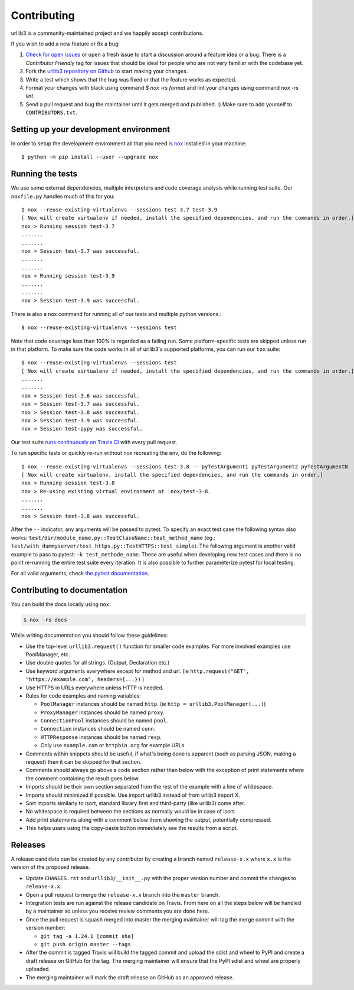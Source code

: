 Contributing
============

urllib3 is a community-maintained project and we happily accept contributions.

If you wish to add a new feature or fix a bug:

#. `Check for open issues <https://github.com/urllib3/urllib3/issues>`_ or open
   a fresh issue to start a discussion around a feature idea or a bug. There is
   a *Contributor Friendly* tag for issues that should be ideal for people who
   are not very familiar with the codebase yet.
#. Fork the `urllib3 repository on Github <https://github.com/urllib3/urllib3>`_
   to start making your changes.
#. Write a test which shows that the bug was fixed or that the feature works
   as expected.
#. Format your changes with black using command `$ nox -rs format` and lint your
   changes using command `nox -rs lint`.
#. Send a pull request and bug the maintainer until it gets merged and published.
   :) Make sure to add yourself to ``CONTRIBUTORS.txt``.


Setting up your development environment
---------------------------------------

In order to setup the development environment all that you need is
`nox <https://nox.thea.codes/en/stable/index.html>`_ installed in your machine::

  $ python -m pip install --user --upgrade nox


Running the tests
-----------------

We use some external dependencies, multiple interpreters and code coverage
analysis while running test suite. Our ``noxfile.py`` handles much of this for
you::

  $ nox --reuse-existing-virtualenvs --sessions test-3.7 test-3.9
  [ Nox will create virtualenv if needed, install the specified dependencies, and run the commands in order.]
  nox > Running session test-3.7
  .......
  .......
  nox > Session test-3.7 was successful.
  .......
  .......
  nox > Running session test-3.9
  .......
  .......
  nox > Session test-3.9 was successful.

There is also a nox command for running all of our tests and multiple python
versions.::

  $ nox --reuse-existing-virtualenvs --sessions test

Note that code coverage less than 100% is regarded as a failing run. Some
platform-specific tests are skipped unless run in that platform.  To make sure
the code works in all of urllib3's supported platforms, you can run our ``tox``
suite::

  $ nox --reuse-existing-virtualenvs --sessions test
  [ Nox will create virtualenv if needed, install the specified dependencies, and run the commands in order.]
  .......
  .......
  nox > Session test-3.6 was successful.
  nox > Session test-3.7 was successful.
  nox > Session test-3.8 was successful.
  nox > Session test-3.9 was successful.
  nox > Session test-pypy was successful.

Our test suite `runs continuously on Travis CI
<https://travis-ci.org/urllib3/urllib3>`_ with every pull request.

To run specific tests or quickly re-run without nox recreating the env, do the following::

  $ nox --reuse-existing-virtualenvs --sessions test-3.8 -- pyTestArgument1 pyTestArgument2 pyTestArgumentN
  [ Nox will create virtualenv, install the specified dependencies, and run the commands in order.]
  nox > Running session test-3.8
  nox > Re-using existing virtual environment at .nox/test-3-8.
  .......
  .......
  nox > Session test-3.8 was successful.

After the ``--`` indicator, any arguments will be passed to pytest.
To specify an exact test case the following syntax also works:
``test/dir/module_name.py::TestClassName::test_method_name``
(eg.: ``test/with_dummyserver/test_https.py::TestHTTPS::test_simple``).
The following argument is another valid example to pass to pytest: ``-k test_methode_name``.
These are useful when developing new test cases and there is no point
re-running the entire test suite every iteration. It is also possible to
further parameterize pytest for local testing.

For all valid arguments, check `the pytest documentation
<https://docs.pytest.org/en/stable/usage.html#stopping-after-the-first-or-n-failures>`_.

Contributing to documentation
-----------------------------

You can build the docs locally using ``nox``:

.. code-block:: bash

  $ nox -rs docs

While writing documentation you should follow these guidelines:

- Use the top-level ``urllib3.request()`` function for smaller code examples. For more involved examples use PoolManager, etc.
- Use double quotes for all strings. (Output, Declaration etc.)
- Use keyword arguments everywhere except for method and url. (ie ``http.request("GET", "https://example.com", headers={...})`` )
- Use HTTPS in URLs everywhere unless HTTP is needed.
- Rules for code examples and naming variables:

  - ``PoolManager`` instances should be named ``http``. (ie ``http = urllib3.PoolManager(...)``)
  - ``ProxyManager`` instances should be named ``proxy``.
  - ``ConnectionPool`` instances should be named ``pool``.
  - ``Connection`` instances should be named ``conn``.
  - ``HTTPResponse`` instances should be named ``resp``.
  -  Only use ``example.com`` or ``httpbin.org`` for example URLs

- Comments within snippets should be useful, if what's being done is apparent
  (such as parsing JSON, making a request) then it can be skipped for that section.
- Comments should always go above a code section rather than below with the exception of print
  statements where the comment containing the result goes below.
- Imports should be their own section separated from the rest of the example with a line of whitespace.
- Imports should minimized if possible. Use import urllib3 instead of from urllib3 import X. 
- Sort imports similarly to isort, standard library first and third-party (like urllib3) come after.
- No whitespace is required between the sections as normally would be in case of isort.
- Add print statements along with a comment below them showing the output, potentially compressed.
- This helps users using the copy-paste button immediately see the results from a script.

Releases
--------

A release candidate can be created by any contributor by creating a branch
named ``release-x.x`` where ``x.x`` is the version of the proposed release.

- Update ``CHANGES.rst`` and ``urllib3/__init__.py`` with the proper version number
  and commit the changes to ``release-x.x``.
- Open a pull request to merge the ``release-x.x`` branch into the ``master`` branch.
- Integration tests are run against the release candidate on Travis. From here on all
  the steps below will be handled by a maintainer so unless you receive review comments
  you are done here.
- Once the pull request is squash merged into master the merging maintainer
  will tag the merge commit with the version number:

  - ``git tag -a 1.24.1 [commit sha]``
  - ``git push origin master --tags``

- After the commit is tagged Travis will build the tagged commit and upload the sdist and wheel
  to PyPI and create a draft release on GitHub for the tag. The merging maintainer will
  ensure that the PyPI sdist and wheel are properly uploaded.
- The merging maintainer will mark the draft release on GitHub as an approved release.
